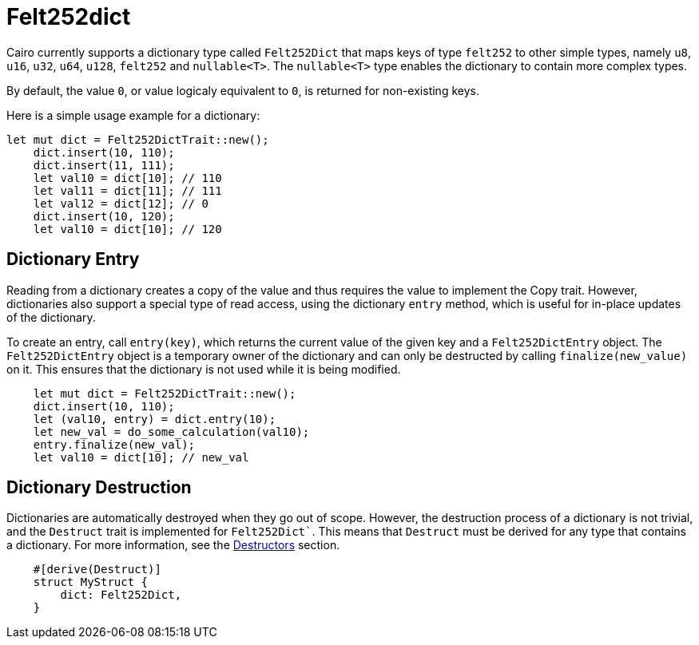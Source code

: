 = Felt252dict

Cairo currently supports a dictionary type called `Felt252Dict` that maps keys of type `felt252`
to other simple types, namely `u8`, `u16`, `u32`, `u64`, `u128`, `felt252` and `nullable<T>`.
The `nullable<T>` type enables the dictionary to contain more complex types.

By default, the value `0`, or value logicaly equivalent to `0`, is returned for non-existing keys.

Here is a simple usage example for a dictionary:

[source, rust]
----
let mut dict = Felt252DictTrait::new();
    dict.insert(10, 110);
    dict.insert(11, 111);
    let val10 = dict[10]; // 110
    let val11 = dict[11]; // 111
    let val12 = dict[12]; // 0
    dict.insert(10, 120);
    let val10 = dict[10]; // 120
----

== Dictionary Entry

Reading from a dictionary creates a copy of the value and thus requires the value to implement
the Copy trait. However, dictionaries also support a special type of read access, using the
dictionary `entry` method, which is useful for in-place updates of the dictionary.

To create an entry, call `entry(key)`, which returns the current value of the given key and a
`Felt252DictEntry` object. The `Felt252DictEntry` object is a temporary owner of the dictionary
and can only be destructed by calling `finalize(new_value)` on it. This ensures that the
dictionary is not used while it is being modified.

[source, rust]
----
    let mut dict = Felt252DictTrait::new();
    dict.insert(10, 110);
    let (val10, entry) = dict.entry(10);
    let new_val = do_some_calculation(val10);
    entry.finalize(new_val);
    let val10 = dict[10]; // new_val
----

== Dictionary Destruction

Dictionaries are automatically destroyed when they go out of scope. However, the destruction
process of a dictionary is not trivial, and the `Destruct` trait is implemented for `Felt252Dict``.
This means that `Destruct` must be derived for any type that contains a dictionary. For more
information, see the xref:linear-types.adoc#Destructors[Destructors] section.

[source, rust]
----
    #[derive(Destruct)]
    struct MyStruct {
        dict: Felt252Dict,
    }
----
